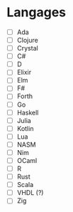 * Langages
 - [ ] Ada
 - [ ] Clojure
 - [ ] Crystal
 - [ ] C#
 - [ ] D
 - [ ] Elixir
 - [ ] Elm
 - [ ] F#
 - [ ] Forth
 - [ ] Go
 - [ ] Haskell
 - [ ] Julia
 - [ ] Kotlin
 - [ ] Lua
 - [ ] NASM
 - [ ] Nim
 - [ ] OCaml
 - [ ] R
 - [ ] Rust
 - [ ] Scala
 - [ ] VHDL (?)
 - [ ] Zig
